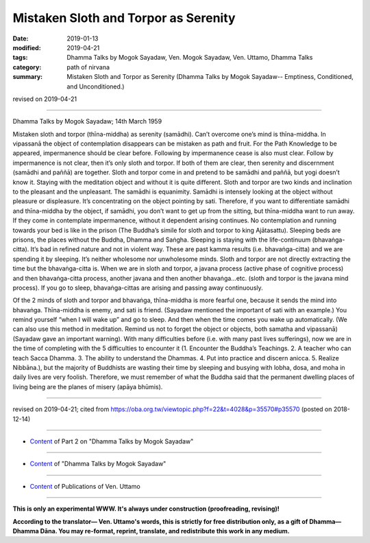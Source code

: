 ==========================================
Mistaken Sloth and Torpor as Serenity
==========================================

:date: 2019-01-13
:modified: 2019-04-21
:tags: Dhamma Talks by Mogok Sayadaw, Ven. Mogok Sayadaw, Ven. Uttamo, Dhamma Talks
:category: path of nirvana
:summary: Mistaken Sloth and Torpor as Serenity (Dhamma Talks by Mogok Sayadaw-- Emptiness, Conditioned, and Unconditioned.)

revised on 2019-04-21

------

Dhamma Talks by Mogok Sayadaw; 14th March 1959

Mistaken sloth and torpor (thīna-middha) as serenity (samādhi). Can’t overcome one’s mind is thīna-middha. In vipassanā the object of contemplation disappears can be mistaken as path and fruit. For the Path Knowledge to be appeared, impermanence should be clear before. Following by impermanence cease is also must clear. Follow by impermanence is not clear, then it’s only sloth and torpor. If both of them are clear, then serenity and discernment (samādhi and paññā) are together. Sloth and torpor come in and pretend to be samādhi and paññā, but yogi doesn’t know it. Staying with the meditation object and without it is quite different. Sloth and torpor are two kinds and inclination to the pleasant and the unpleasant. The samādhi is equanimity. Samādhi is intensely looking at the object without pleasure or displeasure. It’s concentrating on the object pointing by sati. Therefore, if you want to differentiate samādhi and thīna-middha by the object, if samādhi, you don’t want to get up from the sitting, but thīna-middha want to run away. If they come in contemplate impermanence, without it dependent arising continues. No contemplation and running towards your bed is like in the prison (The Buddha’s simile for sloth and torpor to king Ajātasattu). Sleeping beds are prisons, the places without the Buddha, Dhamma and Saṅgha. Sleeping is staying with the life-continuum (bhavaṅga-citta). It’s bad in refined nature and not in violent way. These are past kamma results (i.e. bhavaṅga-citta) and we are spending it by sleeping. It’s neither wholesome nor unwholesome minds. Sloth and torpor are not directly extracting the time but the bhavaṅga-citta is. When we are in sloth and torpor, a javana process (active phase of cognitive process) and then bhavaṅga-citta process, another javana and then another bhavaṅga…etc. (sloth and torpor is the javana mind process). If you go to sleep, bhavaṅga-cittas are arising and passing away continuously.

Of the 2 minds of sloth and torpor and bhavaṅga, thīna-middha is more fearful one, because it sends the mind into bhavaṅga. Thīna-middha is enemy, and sati is friend. (Sayadaw mentioned the important of sati with an example.) You remind yourself “when I will wake up” and go to sleep. And then when the time comes you wake up automatically. (We can also use this method in meditation. Remind us not to forget the object or objects, both samatha and vipassanā) (Sayadaw gave an important warning). With many difficulties before (i.e. with many past lives sufferings), now we are in the time of completing with the 5 difficulties to encounter it (1. Encounter the Buddha’s Teachings. 2. A teacher who can teach Sacca Dhamma. 3. The ability to understand the Dhammas. 4. Put into practice and discern anicca. 5. Realize Nibbāna.), but the majority of Buddhists are wasting their time by sleeping and busying with lobha, dosa, and moha in daily lives are very foolish. Therefore, we must remember of what the Buddha said that the permanent dwelling places of living being are the planes of misery (apāya bhūmis).

------

revised on 2019-04-21; cited from https://oba.org.tw/viewtopic.php?f=22&t=4028&p=35570#p35570 (posted on 2018-12-14)

------

- `Content <{filename}pt02-content-of-part02%zh.rst>`__ of Part 2 on "Dhamma Talks by Mogok Sayadaw"

------

- `Content <{filename}content-of-dhamma-talks-by-mogok-sayadaw%zh.rst>`__ of "Dhamma Talks by Mogok Sayadaw"

------

- `Content <{filename}../publication-of-ven-uttamo%zh.rst>`__ of Publications of Ven. Uttamo

------

**This is only an experimental WWW. It's always under construction (proofreading, revising)!**

**According to the translator— Ven. Uttamo's words, this is strictly for free distribution only, as a gift of Dhamma—Dhamma Dāna. You may re-format, reprint, translate, and redistribute this work in any medium.**

..
  04-21 rev. & add: Content of Publications of Ven. Uttamo; Content of Part 2 on "Dhamma Talks by Mogok Sayadaw"
        del: https://mogokdhammatalks.blog/
  2019-01-11  create rst; post on 01-13